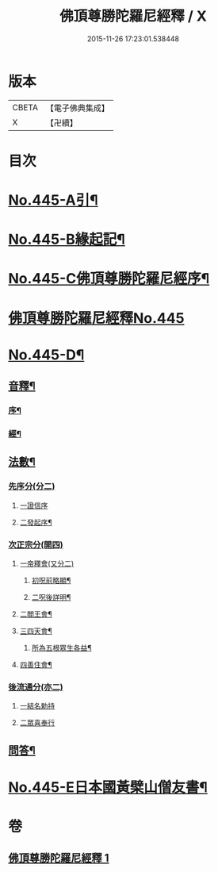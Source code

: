 #+TITLE: 佛頂尊勝陀羅尼經釋 / X
#+DATE: 2015-11-26 17:23:01.538448
* 版本
 |     CBETA|【電子佛典集成】|
 |         X|【卍續】    |

* 目次
* [[file:KR6j0733_001.txt::001-0736b1][No.445-A引¶]]
* [[file:KR6j0733_001.txt::0737a1][No.445-B緣起記¶]]
* [[file:KR6j0733_001.txt::0737b11][No.445-C佛頂尊勝陀羅尼經序¶]]
* [[file:KR6j0733_001.txt::0738a12][佛頂尊勝陀羅尼經釋No.445]]
* [[file:KR6j0733_001.txt::0740c6][No.445-D¶]]
** [[file:KR6j0733_001.txt::0740c7][音釋¶]]
*** [[file:KR6j0733_001.txt::0740c8][序¶]]
*** [[file:KR6j0733_001.txt::0740c13][經¶]]
** [[file:KR6j0733_001.txt::0741a6][法數¶]]
*** [[file:KR6j0733_001.txt::0741a6][先序分(分二)]]
**** [[file:KR6j0733_001.txt::0741a6][一證信序]]
**** [[file:KR6j0733_001.txt::0741a7][二發起序¶]]
*** [[file:KR6j0733_001.txt::0741a9][次正宗分(開四)]]
**** [[file:KR6j0733_001.txt::0741a9][一帝釋會(又分二)]]
***** [[file:KR6j0733_001.txt::0741a10][初呪前略顯¶]]
***** [[file:KR6j0733_001.txt::0741a17][二呪後詳明¶]]
**** [[file:KR6j0733_001.txt::0741b15][二閻王會¶]]
**** [[file:KR6j0733_001.txt::0741b19][三四天會¶]]
***** [[file:KR6j0733_001.txt::0741b20][所為五根眾生各益¶]]
**** [[file:KR6j0733_001.txt::0741c12][四善住會¶]]
*** [[file:KR6j0733_001.txt::0741c17][後流通分(亦二)]]
**** [[file:KR6j0733_001.txt::0741c17][一結名勅持]]
**** [[file:KR6j0733_001.txt::0741c17][二眾喜奉行]]
** [[file:KR6j0733_001.txt::0742a2][問答¶]]
* [[file:KR6j0733_001.txt::0742c1][No.445-E日本國黃檗山僧友書¶]]
* 卷
** [[file:KR6j0733_001.txt][佛頂尊勝陀羅尼經釋 1]]
